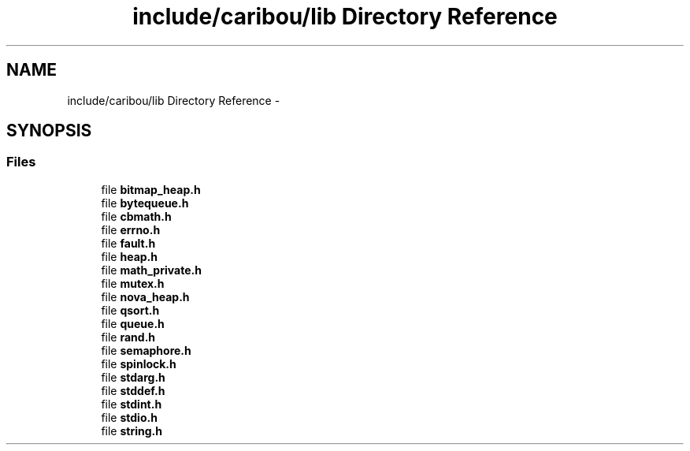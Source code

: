 .TH "include/caribou/lib Directory Reference" 3 "Thu Dec 29 2016" "Version 0.9" "CARIBOU RTOS" \" -*- nroff -*-
.ad l
.nh
.SH NAME
include/caribou/lib Directory Reference \- 
.SH SYNOPSIS
.br
.PP
.SS "Files"

.in +1c
.ti -1c
.RI "file \fBbitmap_heap\&.h\fP"
.br
.ti -1c
.RI "file \fBbytequeue\&.h\fP"
.br
.ti -1c
.RI "file \fBcbmath\&.h\fP"
.br
.ti -1c
.RI "file \fBerrno\&.h\fP"
.br
.ti -1c
.RI "file \fBfault\&.h\fP"
.br
.ti -1c
.RI "file \fBheap\&.h\fP"
.br
.ti -1c
.RI "file \fBmath_private\&.h\fP"
.br
.ti -1c
.RI "file \fBmutex\&.h\fP"
.br
.ti -1c
.RI "file \fBnova_heap\&.h\fP"
.br
.ti -1c
.RI "file \fBqsort\&.h\fP"
.br
.ti -1c
.RI "file \fBqueue\&.h\fP"
.br
.ti -1c
.RI "file \fBrand\&.h\fP"
.br
.ti -1c
.RI "file \fBsemaphore\&.h\fP"
.br
.ti -1c
.RI "file \fBspinlock\&.h\fP"
.br
.ti -1c
.RI "file \fBstdarg\&.h\fP"
.br
.ti -1c
.RI "file \fBstddef\&.h\fP"
.br
.ti -1c
.RI "file \fBstdint\&.h\fP"
.br
.ti -1c
.RI "file \fBstdio\&.h\fP"
.br
.ti -1c
.RI "file \fBstring\&.h\fP"
.br
.in -1c
